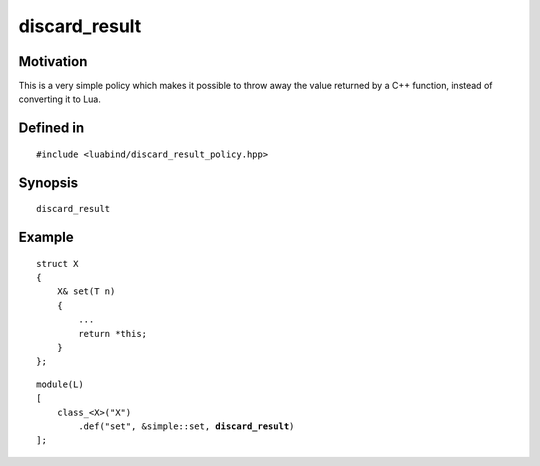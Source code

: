 discard_result
--------------

Motivation
~~~~~~~~~~

This is a very simple policy which makes it possible to throw away
the value returned by a C++ function, instead of converting it to
Lua.

Defined in
~~~~~~~~~~

::

    #include <luabind/discard_result_policy.hpp>

Synopsis
~~~~~~~~

::

    discard_result

Example
~~~~~~~

::

    struct X
    {
        X& set(T n)
        {
            ...
            return *this;
        }
    };

.. parsed-literal::

    module(L)
    [
        class_<X>("X")
            .def("set", &simple::set, **discard_result**)
    ];

